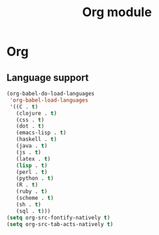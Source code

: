 #+TITLE: Org module

* Org
** Language support

   #+begin_src emacs-lisp
     (org-babel-do-load-languages
      'org-babel-load-languages
      '((C . t)
        (clojure . t)
        (css . t)
        (dot . t)
        (emacs-lisp . t)
        (haskell . t)
        (java . t)
        (js . t)
        (latex . t)
        (lisp . t)
        (perl . t)
        (python . t)
        (R . t)
        (ruby . t)
        (scheme . t)
        (sh . t)
        (sql . t)))
     (setq org-src-fontify-natively t)
     (setq org-src-tab-acts-natively t)
   #+end_src
